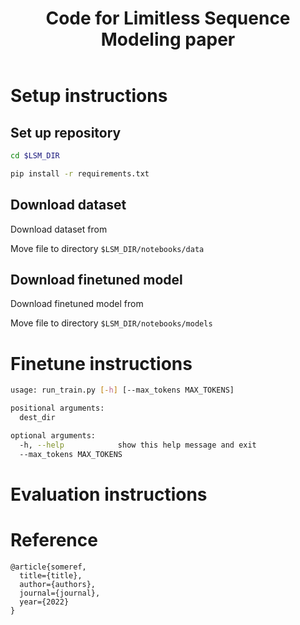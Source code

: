 #+TITLE: Code for Limitless Sequence Modeling paper

* Setup instructions

** Set up repository
#+begin_src bash
cd $LSM_DIR

pip install -r requirements.txt
#+end_src

** Download dataset

Download dataset from 

Move file to directory ~$LSM_DIR/notebooks/data~

** Download finetuned model

Download finetuned model from 

Move file to directory ~$LSM_DIR/notebooks/models~ 

* Finetune instructions

#+begin_src bash
usage: run_train.py [-h] [--max_tokens MAX_TOKENS]

positional arguments:
  dest_dir

optional arguments:
  -h, --help            show this help message and exit
  --max_tokens MAX_TOKENS
#+end_src

* Evaluation instructions

* Reference

#+begin_src
@article{someref,
  title={title},
  author={authors},
  journal={journal},
  year={2022}
}
#+end_src

